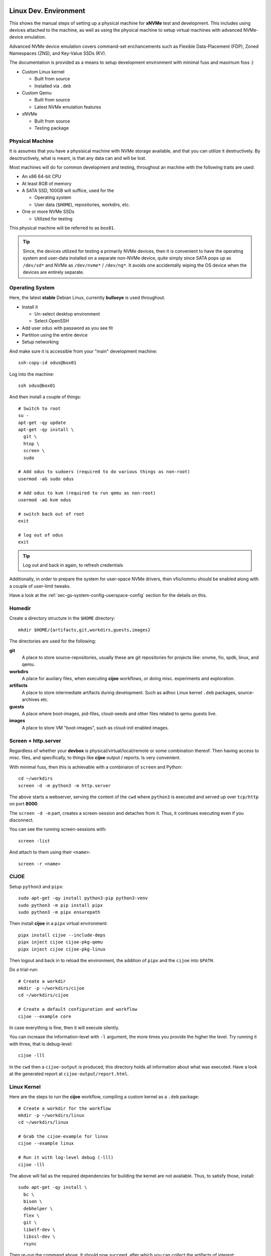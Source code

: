 .. _sec-tutorials-devs:

Linux Dev. Environment
======================

This shows the manual steps of setting up a physical machine for **xNVMe** test
and development. This includes using devices attached to the machine, as well
as using the physical machine to setup virtual machines with advanced
NVMe-device emulation.

Advanced NVMe device emulation covers command-set enchancements such as
Flexible Data-Placement (FDP), Zoned Namespaces (ZNS), and Key-Value SSDs (KV).

The documentation is provided as a means to setup development environment with
minimal fuss and maximum foss :)

* Custom Linux kernel

  * Built from source
  * Installed via ``.deb``

* Custom Qemu

  * Built from source
  * Latest NVMe emulation features

* xNVMe

  * Built from source
  * Testing package

.. _sec-tutorials-devs-pm:

Physical Machine
----------------

It is assumes that you have a physisical machine with NVMe storage available,
and that you can utilize it destructively. By desctructively, what is meant, is
that any data can and will be lost.

Most machines will do for common development and testing, throughout an machine
with the following traits are used:

* An x86 64-bit CPU

* At least 8GB of memory

* A SATA SSD, 100GB will suffice, used for the

  * Operating system
  * User data (``$HOME``), repositories, workdirs, etc.

* One or more NVMe SSDs

  * Utilized for testing

This physical machine will be referred to as ``box01``.

.. tip::
   Since, the devices utilized for testing a primarily NVMe devices, then it is
   convenient to have the operating system and user-data installed on a
   separate non-NVMe device, quite simply since SATA pops up as ``/dev/sd*``
   and NVMe as ``/dev/nvme*`` / ``/dev/ng*``. It avoids one accidentally wiping
   the OS device when the devices are entirely separate.


.. _sec-tutorials-devs-os:

Operating System
----------------

Here, the latest **stable** Debian Linux, currently **bullseye** is used
throughout.

* Install it

  * Un-select desktop environment

  * Select OpenSSH

* Add user ``odus`` with password as you see fit
* Partition using the entire device

* Setup networking

And make sure it is accessible from your "main" development machine::

  ssh-copy-id odus@box01

Log into the machine::

  ssh odus@box01

And then install a couple of things::

  # Switch to root
  su -
  apt-get -qy update
  apt-get -qy install \
    git \
    htop \
    screen \
    sudo

  # Add odus to sudoers (required to do various things as non-root)
  usermod -aG sudo odus

  # Add odus to kvm (required to run qemu as non-root)
  usermod -aG kvm odus

  # switch back out of root
  exit

  # log out of odus
  exit

.. tip::
   Log out and back in again, to refresh credentials

Additionally, in order to prepare the system for user-space NVMe drivers, then
vfio/iommu should be enabled along with a couple of user-limit tweaks.

Have a look at the :ref:`sec-gs-system-config-userspace-config` section for the
details on this.

.. _sec-tutorials-devs-homedir:

Homedir
-------

Create a directory structure in the ``$HOME`` directory::

  mkdir $HOME/{artifacts,git,workdirs,guests,images}

The directories are used for the following:

**git**
  A place to store source-repositories, usually these are git repositories for
  projects like: xnvme, fio, spdk, linux, and qemu.

**workdirs**
  A place for auxilary files, when executing **cijoe** workflows, or doing
  misc. experiments and exploration.

**artifacts**
  A place to store intermediate artifacts during development. Such as adhoc
  Linux kernel ``.deb`` packages, source-archives etc.

**guests**
  A place where boot-images, pid-files, cloud-seeds and other files related to
  qemu guests live.

**images**
  A place to store VM "boot-images", such as cloud-init enabled images.

.. _sec-tutorials-devs-screen:

Screen + http.server
--------------------

Regardless of whether your **devbox** is physical/virtual/local/remote or some
combination thereof. Then having access to misc. files, and specifically, to
things like **cijoe** output / reports. Is very convenient.

With minimal fuss, then this is achievable with a combinaion of ``screen`` and
Python::

  cd ~/workdirs
  screen -d -m python3 -m http.server

The above starts a webserver, serving the content of the ``cwd`` where
``python3`` is executed and served up over ``tcp/http`` on port **8000**.

The ``screen -d -m`` part, creates a screen-session and detaches from it. Thus,
it continues executing even if you disconnect.

You can see the running screen-sessions with::

  screen -list

And attach to them using their ``<name>``::

  screen -r <name>

.. _sec-tutorials-devs-cijoe:

CIJOE
-----

Setup ``python3`` and ``pipx``::

  sudo apt-get -qy install python3-pip python3-venv
  sudo python3 -m pip install pipx
  sudo python3 -m pipx ensurepath

Then install **cijoe** in a ``pipx`` virtual environment::

  pipx install cijoe --include-deps
  pipx inject cijoe cijoe-pkg-qemu
  pipx inject cijoe cijoe-pkg-linux

Then logout and back in to reload the environment, the
addition of ``pipx`` and the ``cijoe`` into ``$PATH``.

Do a trial-run::

  # Create a workdir
  mkdir -p ~/workdirs/cijoe
  cd ~/workdirs/cijoe

  # Create a default configuration and workflow
  cijoe --example core

In case everything is fine, then it will execute silently.

You can increase the information-level with ``-l``
argument, the more times you provide the higher the level.
Try running it with three, that is debug-level::

  cijoe -lll

In the ``cwd`` then a ``cijoe-output`` is produced, this
directory holds all information about what was executed.
Have a look at the generated report at
``cijoe-output/report.html``.

.. _sec-tutorials-devs-customkernel:

Linux Kernel
------------

Here are the steps to run the **cijoe** workflow, compiling a custom kernel as
a ``.deb`` package::

  # Create a workdir for the workflow
  mkdir -p ~/workdirs/linux
  cd ~/workdirs/linux

  # Grab the cijoe-example for linux
  cijoe --example linux

  # Run it with log-level debug (-lll)
  cijoe -lll

The above will fail as the required dependencies for building the kernel are
not available. Thus, to satisfy those, install::

  sudo apt-get -qy install \
    bc \
    bison \
    debhelper \
    flex \
    git \
    libelf-dev \
    libssl-dev \
    rsync

Then re-run the command above. It should now succeed, after which you can
collect the artifacts of interest::

  cp -r cijoe-output/artifacts/linux ~/artifacts/

You can install them by running::

  sudo dpkg -i ~/artifacts/linux/*.deb

.. _sec-tutorials-devs-qemu:

Qemu
----

Checkout qemu::

  cd ~/git
  git clone https://github.com/OpenMPDK/qemu --recursive
  cd qemu
  git checkout for-xnvme
  git submodule update --init --recursive

Create a work-directory::

  mkdir -p ~/workdirs/qemu
  cd ~/workdirs/qemu

Run the **cijoe** qemu workflow::

  # Grab the config and workflow example for qemu
  cijoe --example qemu

  # Run it with log-level debug (-lll)
  cijoe -lll

Similarly, to how the built failed previously, then it will
fail here as well, and for the same reason; missing
packages. Thus, install the following to fix it::

  # Dependencies to build qemu
  sudo python3 -m pip install meson ninja
  sudo apt-get -qy install \
    libattr1-dev \
    libcap-ng-dev \
    libglib2.0-dev \
    libpixman-1-dev \
    libslirp-dev \
    pkg-config

  # Dependencies for cloud-init
  sudo apt-get -qy install \
    cloud-image-utils

With the packages installed, go back and run the **cijoe** workflow. Have a
look at the report, it describes what it does, that is, build and install qemu,
spin up a vm using a cloud-init-enabled Debian image, ssh into it.

.. tip::
   In case you get errors such as::

     Could not access KVM kernel module: No such file or directory
     qemu-system-x86_64: failed to initialize kvm: No such file or directory

   Then this is usually a symptom of virtualization being
   disabled in the BIOS of the physical machine. Have a look
   at ``dmesg`` it might proide messages supporting this.

xNVMe
-----

clone, build, and install
~~~~~~~~~~~~~~~~~~~~~~~~~

Clone **xNVMe** and checkout the ``next`` branch::

  cd ~/git
  git clone https://github.com/OpenMPDK/xNVMe.git xnvme
  cd xnvme
  git checkout next

Install dependencies::

  sudo ./toolbox/pkgs/debian-bullseye.sh

Additionally for development, then ``clang`` and ``clang-format`` are needed.
Unfortunately, in versions more recent than what is provided in the Debian
Bullseye repositories.

Install and setup clang by::

  mkdir ~/workdirs/clang
  cd ~/workdirs/clang

  # Some additional packages
  sudo apt-get -qy install \
    gnupg \
    lsb-release \
    software-properties-common \
    wget

  wget https://apt.llvm.org/llvm.sh
  chmod +x llvm.sh
  sudo ./llvm.sh 14

  sudo apt-get install clang-format-14
  sudo update-alternatives --install /usr/bin/clang-format clang-format /usr/bin/clang-format-14 14

Build and install **xNVMe**::

  cd ~/git/xnvme
  make
  sudo make install

Check that it is functional::

  sudo xnvme enum

This should yield output similar to::

  xnvmec_enumeration:
  - {uri: '/dev/nvme0n1', dtype: 0x2, nsid: 0x1, csi: 0x0, subnqn: ''}

Artifacts
~~~~~~~~~

Produce a set of **artifacts**::

  cd ~/git/xnvme
  make clobber gen-artifacts

  # Keep them handy if need be
  cp -r /tmp/artifacts ~/artifacts/xnvme

.. warning::
   The ``make clobber`` removes any unstaged changes and removes subprojects.
   This is done to ensure an entirely "clean" repository. Thus, make sure that
   you have commit your changes.
   The ``make clobber`` is required for ``make gen-artifacts``, as it will
   otherwise include side-effects from previous builds.

.. note::
   The artifacts produces by ``make gen-artifacts`` are output to
   ``/tmp/artifacts``. There are **cijoe** workflows, expecting to be available
   at that location, specifically the **provision** workflow.

Reproduce GitHUB Actions locally
--------------------------------

The **cijoe** workflows and configurations in this directory are used in the
xNVMe GitHUB actions. You can reproduce what is running on GitHUB by adjusting
the config-files, and provide the artifacts from the GitHUB action:

* xnvme-core.tar.gz
* xnvme-cy-bindings.tar.gz
* xnvme-cy-header.tar.gz
* xnvme.tar.gz

To do so, then:

* Place the artifacts in ``/tmp/artifacts``
* Change ``qemu.system_bin`` to point to your qemu-system-binary (qemu 7+)
* Add the SSH-key(``keys/guest_key``) to your SSH-agent.

Then you should be able to run the following::

  # Provision and test on Debian Bullseye
  cijoe -c configs/debian-bullseye.config -w workflows/provision.yaml
  cijoe -c configs/debian-bullseye.config -w workflows/test-debian-bullseye.yaml

  # Provision and test on FreeBSD 13
  cijoe -c configs/freebsd-13.config -w workflows/provision.yaml
  cijoe -c configs/freebsd-13.config -w workflows/test-freebsd-13.yaml

  # Generate documentation (provisions qemu-guest and generates the docs)
  cijoe -c configs/debian-bullseye.config -w workflows/docgen.yaml

In case you are setting up the test-target using other tools, or just want to
run pytest directly, then the following two sections describe how to do that.

Running pytest from the repository
----------------------------------

Invoke pytest providing a configuration file and an output directory for
artifacts and captured output::

  pytest \
    --config configs/debian-bullseye.config \
    --output /tmp/somewhere \
   tests

The ``--config`` is needed to inform pytest about the environment you are
running in such as which devices it can use for testing. The information is
utilized by pytest to, among other things, do parametrization for xNVMe backend
configurations etc.

Provision a qemu-guest
~~~~~~~~~~~~~~~~~~~~~~

Setup a virtual machine with **xNVMe** installed, and a bunch of NVMe devices configured::

  cijoe -c configs/debian-bullseye.config -w provision.yaml

.. tip::
   It will likely fail with the error::

     /bin/sh: 1: /opt/qemu/bin/qemu-system-x86_64: not found

   This is because the default configuration is for running on Github. Thus,
   adjust the file ``configs/debian-bullseye.config`` such that qemu is
   pointing to ``$HOME``.

Create boot-images
~~~~~~~~~~~~~~~~~~

The ``debian-bullseye-amd64.qcow2`` is created by::

  cijoe -c configs/debian-bullseye.config -w workflows/bootimg-debian-bullseye-amd64.yaml

The ``freebsd-13.1-ksrc-amd64.qcow2`` is created by::

  cijoe -c configs/freebsd-13.config -w workflows/bootimg-freebsd-13-amd64.yaml

Remote dev
==========

Assuming your primary device for development is a something like a
Chromebook/Macbook, something light-weight and great for reading mail... but
now you want to fire up your editor and do some development.

Or, your primary system is simply separate from the dev-box for myriad of
reasons. Then do something like::

  cp configs/debian-bullseye.toml configs/dev-metal.toml

.. note::
   all configs prefix on the file-name pattern ``dev-*.yml`` are ignored by git.

And then have a look at the 
